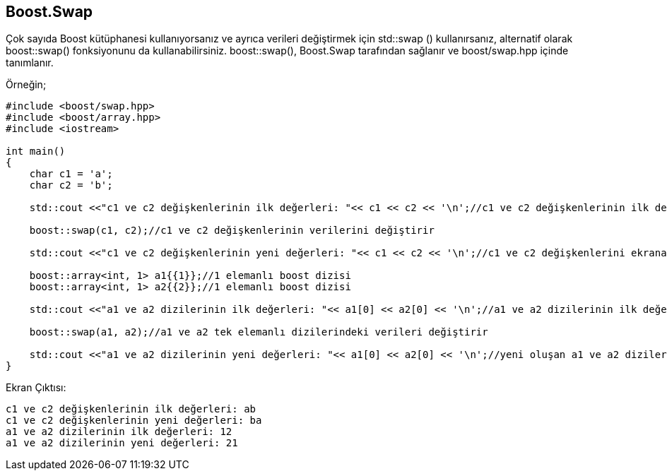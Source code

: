 == Boost.Swap

Çok sayıda Boost kütüphanesi kullanıyorsanız ve ayrıca verileri değiştirmek için std::swap () kullanırsanız, alternatif olarak boost::swap() fonksiyonunu da kullanabilirsiniz. boost::swap(), Boost.Swap tarafından sağlanır ve boost/swap.hpp içinde tanımlanır.

Örneğin;

[source,c++]
----
#include <boost/swap.hpp>
#include <boost/array.hpp>
#include <iostream>

int main()
{
    char c1 = 'a';
    char c2 = 'b';

    std::cout <<"c1 ve c2 değişkenlerinin ilk değerleri: "<< c1 << c2 << '\n';//c1 ve c2 değişkenlerinin ilk değerleri

    boost::swap(c1, c2);//c1 ve c2 değişkenlerinin verilerini değiştirir

    std::cout <<"c1 ve c2 değişkenlerinin yeni değerleri: "<< c1 << c2 << '\n';//c1 ve c2 değişkenlerini ekrana yazar

    boost::array<int, 1> a1{{1}};//1 elemanlı boost dizisi
    boost::array<int, 1> a2{{2}};//1 elemanlı boost dizisi

    std::cout <<"a1 ve a2 dizilerinin ilk değerleri: "<< a1[0] << a2[0] << '\n';//a1 ve a2 dizilerinin ilk değerleri

    boost::swap(a1, a2);//a1 ve a2 tek elemanlı dizilerindeki verileri değiştirir

    std::cout <<"a1 ve a2 dizilerinin yeni değerleri: "<< a1[0] << a2[0] << '\n';//yeni oluşan a1 ve a2 dizilerinin 0.indeksteki elemanlarını yazar
}
----

Ekran Çıktısı:

 c1 ve c2 değişkenlerinin ilk değerleri: ab
 c1 ve c2 değişkenlerinin yeni değerleri: ba
 a1 ve a2 dizilerinin ilk değerleri: 12
 a1 ve a2 dizilerinin yeni değerleri: 21
 
 

 